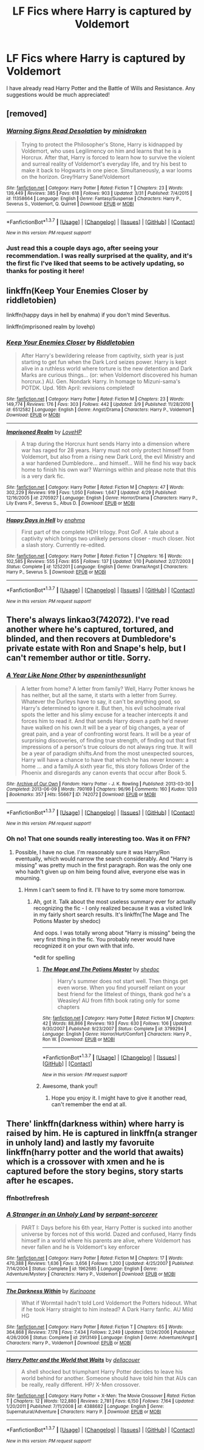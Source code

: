 #+TITLE: LF Fics where Harry is captured by Voldemort

* LF Fics where Harry is captured by Voldemort
:PROPERTIES:
:Author: sailor_khaleesi
:Score: 12
:DateUnix: 1463197060.0
:DateShort: 2016-May-14
:FlairText: Request
:END:
I have already read Harry Potter and the Battle of Wills and Resistance. Any suggestions would be much appreciated!


** [removed]
:PROPERTIES:
:Score: 6
:DateUnix: 1463233576.0
:DateShort: 2016-May-14
:END:

*** [[http://www.fanfiction.net/s/11358664/1/][*/Warning Signs Read Desolation/*]] by [[https://www.fanfiction.net/u/2847283/minidraken][/minidraken/]]

#+begin_quote
  Trying to protect the Philosopher's Stone, Harry is kidnapped by Voldemort, who uses Legilimency on him and learns that he is a Horcrux. After that, Harry is forced to learn how to survive the violent and surreal reality of Voldemort's everyday life, and try his best to make it back to Hogwarts in one piece. Simultaneously, a war looms on the horizon. Grey!Harry Sane!Voldemort
#+end_quote

^{/Site/: [[http://www.fanfiction.net/][fanfiction.net]] *|* /Category/: Harry Potter *|* /Rated/: Fiction T *|* /Chapters/: 23 *|* /Words/: 139,449 *|* /Reviews/: 385 *|* /Favs/: 618 *|* /Follows/: 903 *|* /Updated/: 3/31 *|* /Published/: 7/4/2015 *|* /id/: 11358664 *|* /Language/: English *|* /Genre/: Fantasy/Suspense *|* /Characters/: Harry P., Severus S., Voldemort, Q. Quirrell *|* /Download/: [[http://www.p0ody-files.com/ff_to_ebook/ffn-bot/index.php?id=11358664&source=ff&filetype=epub][EPUB]] or [[http://www.p0ody-files.com/ff_to_ebook/ffn-bot/index.php?id=11358664&source=ff&filetype=mobi][MOBI]]}

--------------

*FanfictionBot*^{1.3.7} *|* [[[https://github.com/tusing/reddit-ffn-bot/wiki/Usage][Usage]]] | [[[https://github.com/tusing/reddit-ffn-bot/wiki/Changelog][Changelog]]] | [[[https://github.com/tusing/reddit-ffn-bot/issues/][Issues]]] | [[[https://github.com/tusing/reddit-ffn-bot/][GitHub]]] | [[[https://www.reddit.com/message/compose?to=%2Fu%2Ftusing][Contact]]]

^{/New in this version: PM request support!/}
:PROPERTIES:
:Author: FanfictionBot
:Score: 1
:DateUnix: 1463233607.0
:DateShort: 2016-May-14
:END:


*** Just read this a couple days ago, after seeing your recommendation. I was really surprised at the quality, and it's the first fic I've liked that seems to be actively updating, so thanks for posting it here!
:PROPERTIES:
:Author: konokou
:Score: 1
:DateUnix: 1463711931.0
:DateShort: 2016-May-20
:END:


** linkffn(Keep Your Enemies Closer by riddletobien)

linkffn(happy days in hell by enahma) if you don't mind Severitus.

linkffn(imprisoned realm by lovehp)
:PROPERTIES:
:Author: ello_arry
:Score: 3
:DateUnix: 1463298615.0
:DateShort: 2016-May-15
:END:

*** [[http://www.fanfiction.net/s/6512582/1/][*/Keep Your Enemies Closer/*]] by [[https://www.fanfiction.net/u/2551707/Riddletobien][/Riddletobien/]]

#+begin_quote
  After Harry's bewildering release from captivity, sixth year is just starting to get fun when the Dark Lord seizes power. Harry is kept alive in a ruthless world where torture is the new detention and Dark Marks are curious things... (or: when Voldemort discovered his human horcrux.) AU. Gen. Nondark Harry. In homage to Mizuni-sama's POTDK. Upd. 16th April: revisions completed!
#+end_quote

^{/Site/: [[http://www.fanfiction.net/][fanfiction.net]] *|* /Category/: Harry Potter *|* /Rated/: Fiction M *|* /Chapters/: 23 *|* /Words/: 149,774 *|* /Reviews/: 176 *|* /Favs/: 303 *|* /Follows/: 442 *|* /Updated/: 3/9 *|* /Published/: 11/28/2010 *|* /id/: 6512582 *|* /Language/: English *|* /Genre/: Angst/Drama *|* /Characters/: Harry P., Voldemort *|* /Download/: [[http://www.p0ody-files.com/ff_to_ebook/ffn-bot/index.php?id=6512582&source=ff&filetype=epub][EPUB]] or [[http://www.p0ody-files.com/ff_to_ebook/ffn-bot/index.php?id=6512582&source=ff&filetype=mobi][MOBI]]}

--------------

[[http://www.fanfiction.net/s/2705927/1/][*/Imprisoned Realm/*]] by [[https://www.fanfiction.net/u/245967/LoveHP][/LoveHP/]]

#+begin_quote
  A trap during the Horcrux hunt sends Harry into a dimension where war has raged for 28 years. Harry must not only protect himself from Voldemort, but also from a rising new Dark Lord, the evil Ministry and a war hardened Dumbledore... and himself... Will he find his way back home to finish his own war? Warnings within and please note that this is a very dark fic.
#+end_quote

^{/Site/: [[http://www.fanfiction.net/][fanfiction.net]] *|* /Category/: Harry Potter *|* /Rated/: Fiction M *|* /Chapters/: 47 *|* /Words/: 302,229 *|* /Reviews/: 919 *|* /Favs/: 1,050 *|* /Follows/: 1,647 *|* /Updated/: 4/29 *|* /Published/: 12/16/2005 *|* /id/: 2705927 *|* /Language/: English *|* /Genre/: Horror/Drama *|* /Characters/: Harry P., Lily Evans P., Severus S., Albus D. *|* /Download/: [[http://www.p0ody-files.com/ff_to_ebook/ffn-bot/index.php?id=2705927&source=ff&filetype=epub][EPUB]] or [[http://www.p0ody-files.com/ff_to_ebook/ffn-bot/index.php?id=2705927&source=ff&filetype=mobi][MOBI]]}

--------------

[[http://www.fanfiction.net/s/1252201/1/][*/Happy Days in Hell/*]] by [[https://www.fanfiction.net/u/336823/enahma][/enahma/]]

#+begin_quote
  First part of the complete HDH trilogy. Post GoF. A tale about a captivity which brings two unlikely persons closer - much closer. Not a slash story. Currently re-edited.
#+end_quote

^{/Site/: [[http://www.fanfiction.net/][fanfiction.net]] *|* /Category/: Harry Potter *|* /Rated/: Fiction T *|* /Chapters/: 16 *|* /Words/: 102,585 *|* /Reviews/: 555 *|* /Favs/: 855 *|* /Follows/: 137 *|* /Updated/: 1/10 *|* /Published/: 2/27/2003 *|* /Status/: Complete *|* /id/: 1252201 *|* /Language/: English *|* /Genre/: Drama/Angst *|* /Characters/: Harry P., Severus S. *|* /Download/: [[http://www.p0ody-files.com/ff_to_ebook/ffn-bot/index.php?id=1252201&source=ff&filetype=epub][EPUB]] or [[http://www.p0ody-files.com/ff_to_ebook/ffn-bot/index.php?id=1252201&source=ff&filetype=mobi][MOBI]]}

--------------

*FanfictionBot*^{1.3.7} *|* [[[https://github.com/tusing/reddit-ffn-bot/wiki/Usage][Usage]]] | [[[https://github.com/tusing/reddit-ffn-bot/wiki/Changelog][Changelog]]] | [[[https://github.com/tusing/reddit-ffn-bot/issues/][Issues]]] | [[[https://github.com/tusing/reddit-ffn-bot/][GitHub]]] | [[[https://www.reddit.com/message/compose?to=%2Fu%2Ftusing][Contact]]]

^{/New in this version: PM request support!/}
:PROPERTIES:
:Author: FanfictionBot
:Score: 1
:DateUnix: 1463298671.0
:DateShort: 2016-May-15
:END:


** There's always linkao3(742072). I've read another where he's captured, tortured, and blinded, and then recovers at Dumbledore's private estate with Ron and Snape's help, but I can't remember author or title. Sorry.
:PROPERTIES:
:Author: t1mepiece
:Score: 3
:DateUnix: 1463199824.0
:DateShort: 2016-May-14
:END:

*** [[http://archiveofourown.org/works/742072][*/A Year Like None Other/*]] by [[http://archiveofourown.org/users/aspeninthesunlight/pseuds/aspeninthesunlight][/aspeninthesunlight/]]

#+begin_quote
  A letter from home? A letter from family? Well, Harry Potter knows he has neither, but all the same, it starts with a letter from Surrey. Whatever the Durleys have to say, it can't be anything good, so Harry's determined to ignore it. But then, his evil schoolmate rival spots the letter and his slimy excuse for a teacher intercepts it and forces him to read it. And that sends Harry down a path he'd never have walked on his own.It will be a year of big changes, a year of great pain, and a year of confronting worst fears. It will be a year of surprising discoveries, of finding true strength, of finding out that first impressions of a person's true colours do not always ring true. It will be a year of paradigm shifts.And from the most unexpected sources, Harry will have a chance to have that which he has never known: a home ... and a family.A sixth year fic, this story follows Order of the Phoenix and disregards any canon events that occur after Book 5.
#+end_quote

^{/Site/: [[http://www.archiveofourown.org/][Archive of Our Own]] *|* /Fandom/: Harry Potter - J. K. Rowling *|* /Published/: 2013-03-30 *|* /Completed/: 2013-06-09 *|* /Words/: 790169 *|* /Chapters/: 96/96 *|* /Comments/: 160 *|* /Kudos/: 1203 *|* /Bookmarks/: 357 *|* /Hits/: 55667 *|* /ID/: 742072 *|* /Download/: [[http://archiveofourown.org/downloads/as/aspeninthesunlight/742072/A%20Year%20Like%20None%20Other.epub?updated_at=1387623472][EPUB]] or [[http://archiveofourown.org/downloads/as/aspeninthesunlight/742072/A%20Year%20Like%20None%20Other.mobi?updated_at=1387623472][MOBI]]}

--------------

*FanfictionBot*^{1.3.7} *|* [[[https://github.com/tusing/reddit-ffn-bot/wiki/Usage][Usage]]] | [[[https://github.com/tusing/reddit-ffn-bot/wiki/Changelog][Changelog]]] | [[[https://github.com/tusing/reddit-ffn-bot/issues/][Issues]]] | [[[https://github.com/tusing/reddit-ffn-bot/][GitHub]]] | [[[https://www.reddit.com/message/compose?to=%2Fu%2Ftusing][Contact]]]

^{/New in this version: PM request support!/}
:PROPERTIES:
:Author: FanfictionBot
:Score: 2
:DateUnix: 1463199832.0
:DateShort: 2016-May-14
:END:


*** Oh no! That one sounds really interesting too. Was it on FFN?
:PROPERTIES:
:Author: sailor_khaleesi
:Score: 1
:DateUnix: 1463284224.0
:DateShort: 2016-May-15
:END:

**** Possible, I have no clue. I'm reasonably sure it was Harry/Ron eventually, which would narrow the search considerably. And "Harry is missing" was pretty much in the first paragraph. Ron was the only one who hadn't given up on him being found alive, everyone else was in mourning.
:PROPERTIES:
:Author: t1mepiece
:Score: 1
:DateUnix: 1463284624.0
:DateShort: 2016-May-15
:END:

***** Hmm I can't seem to find it. I'll have to try some more tomorrow.
:PROPERTIES:
:Author: sailor_khaleesi
:Score: 1
:DateUnix: 1463285781.0
:DateShort: 2016-May-15
:END:

****** Ah, got it. Talk about the most useless summary ever for actually recognizing the fic - I only realized because it was a visited link in my fairly short search results. It's linkffn(The Mage and The Potions Master by shedoc)

And oops. I was totally wrong about "Harry is missing" being the very first thing in the fic. You probably never would have recognized it on your own with that info.

*edit for spelling
:PROPERTIES:
:Author: t1mepiece
:Score: 2
:DateUnix: 1463317376.0
:DateShort: 2016-May-15
:END:

******* [[http://www.fanfiction.net/s/3799294/1/][*/The Mage and The Potions Master/*]] by [[https://www.fanfiction.net/u/578324/shedoc][/shedoc/]]

#+begin_quote
  Harry's summer does not start well. Then things get even worse. When you find yourself reliant on your best friend for the littelest of things, thank god he's a Weasley! AU from fifth book rating only for some chapters
#+end_quote

^{/Site/: [[http://www.fanfiction.net/][fanfiction.net]] *|* /Category/: Harry Potter *|* /Rated/: Fiction M *|* /Chapters/: 42 *|* /Words/: 88,866 *|* /Reviews/: 193 *|* /Favs/: 630 *|* /Follows/: 106 *|* /Updated/: 9/30/2007 *|* /Published/: 9/23/2007 *|* /Status/: Complete *|* /id/: 3799294 *|* /Language/: English *|* /Genre/: Horror/Hurt/Comfort *|* /Characters/: Harry P., Ron W. *|* /Download/: [[http://www.p0ody-files.com/ff_to_ebook/ffn-bot/index.php?id=3799294&source=ff&filetype=epub][EPUB]] or [[http://www.p0ody-files.com/ff_to_ebook/ffn-bot/index.php?id=3799294&source=ff&filetype=mobi][MOBI]]}

--------------

*FanfictionBot*^{1.3.7} *|* [[[https://github.com/tusing/reddit-ffn-bot/wiki/Usage][Usage]]] | [[[https://github.com/tusing/reddit-ffn-bot/wiki/Changelog][Changelog]]] | [[[https://github.com/tusing/reddit-ffn-bot/issues/][Issues]]] | [[[https://github.com/tusing/reddit-ffn-bot/][GitHub]]] | [[[https://www.reddit.com/message/compose?to=%2Fu%2Ftusing][Contact]]]

^{/New in this version: PM request support!/}
:PROPERTIES:
:Author: FanfictionBot
:Score: 1
:DateUnix: 1463317428.0
:DateShort: 2016-May-15
:END:


******* Awesome, thank you!!
:PROPERTIES:
:Author: sailor_khaleesi
:Score: 1
:DateUnix: 1463372974.0
:DateShort: 2016-May-16
:END:

******** Hope you enjoy it. I might have to give it another read, can't remember the end at all.
:PROPERTIES:
:Author: t1mepiece
:Score: 1
:DateUnix: 1463614623.0
:DateShort: 2016-May-19
:END:


** There' linkffn(darkness within) where harry is raised by him. He is captured in linkffn(a stranger in unholy land) and lastly my favoruite linkffn(harry potter and the world that awaits) which is a crossover with xmen and he is captured before the story begins, story starts after he escapes.
:PROPERTIES:
:Author: Manicial
:Score: 3
:DateUnix: 1463227709.0
:DateShort: 2016-May-14
:END:

*** ffnbot!refresh
:PROPERTIES:
:Author: Manicial
:Score: 1
:DateUnix: 1463229907.0
:DateShort: 2016-May-14
:END:


*** [[http://www.fanfiction.net/s/1962685/1/][*/A Stranger in an Unholy Land/*]] by [[https://www.fanfiction.net/u/606422/serpant-sorcerer][/serpant-sorcerer/]]

#+begin_quote
  PART I: Days before his 6th year, Harry Potter is sucked into another universe by forces not of this world. Dazed and confused, Harry finds himself in a world where his parents are alive, where Voldemort has never fallen and he is Voldemort's key enforcer
#+end_quote

^{/Site/: [[http://www.fanfiction.net/][fanfiction.net]] *|* /Category/: Harry Potter *|* /Rated/: Fiction M *|* /Chapters/: 17 *|* /Words/: 470,388 *|* /Reviews/: 1,636 *|* /Favs/: 3,656 *|* /Follows/: 1,200 *|* /Updated/: 4/25/2007 *|* /Published/: 7/14/2004 *|* /Status/: Complete *|* /id/: 1962685 *|* /Language/: English *|* /Genre/: Adventure/Mystery *|* /Characters/: Harry P., Voldemort *|* /Download/: [[http://www.p0ody-files.com/ff_to_ebook/ffn-bot/index.php?id=1962685&source=ff&filetype=epub][EPUB]] or [[http://www.p0ody-files.com/ff_to_ebook/ffn-bot/index.php?id=1962685&source=ff&filetype=mobi][MOBI]]}

--------------

[[http://www.fanfiction.net/s/2913149/1/][*/The Darkness Within/*]] by [[https://www.fanfiction.net/u/1034541/Kurinoone][/Kurinoone/]]

#+begin_quote
  What if Wormtail hadn't told Lord Voldemort the Potters hideout. What if he took Harry straight to him instead? A Dark Harry fanfic. AU Mild HG
#+end_quote

^{/Site/: [[http://www.fanfiction.net/][fanfiction.net]] *|* /Category/: Harry Potter *|* /Rated/: Fiction T *|* /Chapters/: 65 *|* /Words/: 364,868 *|* /Reviews/: 7,178 *|* /Favs/: 7,434 *|* /Follows/: 2,249 *|* /Updated/: 12/24/2006 *|* /Published/: 4/26/2006 *|* /Status/: Complete *|* /id/: 2913149 *|* /Language/: English *|* /Genre/: Adventure/Angst *|* /Characters/: Harry P., Voldemort *|* /Download/: [[http://www.p0ody-files.com/ff_to_ebook/ffn-bot/index.php?id=2913149&source=ff&filetype=epub][EPUB]] or [[http://www.p0ody-files.com/ff_to_ebook/ffn-bot/index.php?id=2913149&source=ff&filetype=mobi][MOBI]]}

--------------

[[http://www.fanfiction.net/s/4388682/1/][*/Harry Potter and the World that Waits/*]] by [[https://www.fanfiction.net/u/866927/dellacouer][/dellacouer/]]

#+begin_quote
  A shell shocked but triumphant Harry Potter decides to leave his world behind for another. Someone should have told him that AUs can be really, really different. HP/ X-Men crossover.
#+end_quote

^{/Site/: [[http://www.fanfiction.net/][fanfiction.net]] *|* /Category/: Harry Potter + X-Men: The Movie Crossover *|* /Rated/: Fiction T *|* /Chapters/: 12 *|* /Words/: 122,880 *|* /Reviews/: 2,781 *|* /Favs/: 6,150 *|* /Follows/: 7,164 *|* /Updated/: 1/20/2011 *|* /Published/: 7/11/2008 *|* /id/: 4388682 *|* /Language/: English *|* /Genre/: Supernatural/Adventure *|* /Characters/: Harry P. *|* /Download/: [[http://www.p0ody-files.com/ff_to_ebook/ffn-bot/index.php?id=4388682&source=ff&filetype=epub][EPUB]] or [[http://www.p0ody-files.com/ff_to_ebook/ffn-bot/index.php?id=4388682&source=ff&filetype=mobi][MOBI]]}

--------------

*FanfictionBot*^{1.3.7} *|* [[[https://github.com/tusing/reddit-ffn-bot/wiki/Usage][Usage]]] | [[[https://github.com/tusing/reddit-ffn-bot/wiki/Changelog][Changelog]]] | [[[https://github.com/tusing/reddit-ffn-bot/issues/][Issues]]] | [[[https://github.com/tusing/reddit-ffn-bot/][GitHub]]] | [[[https://www.reddit.com/message/compose?to=%2Fu%2Ftusing][Contact]]]

^{/New in this version: PM request support!/}
:PROPERTIES:
:Author: FanfictionBot
:Score: 1
:DateUnix: 1463229940.0
:DateShort: 2016-May-14
:END:
